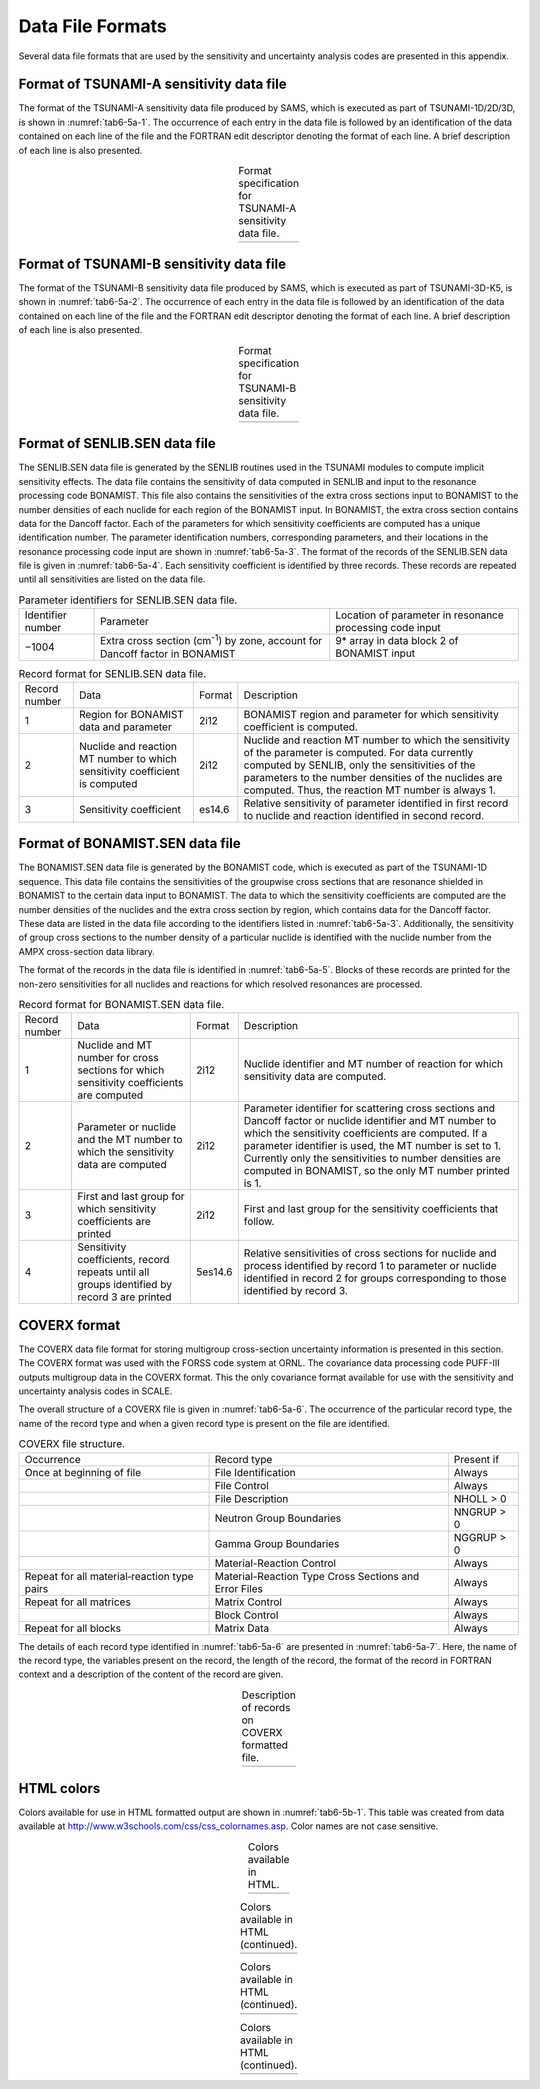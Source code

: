 .. _6-5AB:

Data File Formats
=================

Several data file formats that are used by the sensitivity and uncertainty
analysis codes are presented in this appendix.

.. _6-5a-1:

Format of TSUNAMI-A sensitivity data file
-----------------------------------------

The format of the TSUNAMI-A sensitivity data file produced by SAMS, which is
executed as part of TSUNAMI-1D/2D/3D, is shown in :numref:`tab6-5a-1`.  The occurrence
of each entry in the data file is followed by an identification of the data
contained on each line of the file and the FORTRAN edit descriptor denoting the
format of each line.  A brief description of each line is also presented.

.. _tab6-5a-1:
.. list-table:: Format specification for TSUNAMI-A sensitivity data file.
  :align: center

  * - .. image:: figs/Data-file-formats/tab6-5a-1.svg
        :width: 800

.. _6-5a-2:

Format of TSUNAMI-B sensitivity data file
-----------------------------------------

The format of the TSUNAMI-B sensitivity data file produced by SAMS, which is
executed as part of TSUNAMI-3D-K5, is shown in :numref:`tab6-5a-2`.  The occurrence of
each entry in the data file is followed by an identification of the data
contained on each line of the file and the FORTRAN edit descriptor denoting the
format of each line.  A brief description of each line is also presented.

.. _tab6-5a-2:
.. list-table:: Format specification for TSUNAMI-B sensitivity data file.
  :align: center

  * - .. image:: figs/Data-file-formats/tab6-5a-2.svg
        :width: 800

.. _6-5a-3:

Format of SENLIB.SEN data file
------------------------------

The SENLIB.SEN data file is generated by the SENLIB routines used in the TSUNAMI
modules to compute implicit sensitivity effects. The data file contains the
sensitivity of data computed in SENLIB and input to the resonance processing
code BONAMIST. This file also contains the sensitivities of the extra cross
sections input to BONAMIST to the number densities of each nuclide for each
region of the BONAMIST input.  In BONAMIST, the extra cross section contains
data for the Dancoff factor.  Each of the parameters for which sensitivity
coefficients are computed has a unique identification number.  The parameter
identification numbers, corresponding parameters, and their locations in the
resonance processing code input are shown in :numref:`tab6-5a-3`.  The format of the
records of the SENLIB.SEN data file is given in :numref:`tab6-5a-4`.  Each sensitivity
coefficient is identified by three records.  These records are repeated until
all sensitivities are listed on the data file.

.. _tab6-5a-3:
.. table:: Parameter identifiers for SENLIB.SEN data file.
  :align: center

  +-----------------------+-----------------------+-----------------------+
  | Identifier number     | Parameter             | Location of parameter |
  |                       |                       | in resonance          |
  |                       |                       | processing code input |
  +-----------------------+-----------------------+-----------------------+
  | −1004                 | Extra cross section   | 9\* array in data     |
  |                       | (cm\ :sup:`-1`) by    | block 2 of BONAMIST   |
  |                       | zone, account for     | input                 |
  |                       | Dancoff factor in     |                       |
  |                       | BONAMIST              |                       |
  +-----------------------+-----------------------+-----------------------+

.. _tab6-5a-4:
.. table:: Record format for SENLIB.SEN data file.
  :align: center

  +-----------------+-----------------+-----------------+-----------------+
  | Record number   | Data            | Format          | Description     |
  +-----------------+-----------------+-----------------+-----------------+
  | 1               | Region for      | 2i12            | BONAMIST region |
  |                 | BONAMIST data   |                 | and parameter   |
  |                 | and parameter   |                 | for which       |
  |                 |                 |                 | sensitivity     |
  |                 |                 |                 | coefficient is  |
  |                 |                 |                 | computed.       |
  +-----------------+-----------------+-----------------+-----------------+
  | 2               | Nuclide and     | 2i12            | Nuclide and     |
  |                 | reaction MT     |                 | reaction MT     |
  |                 | number to which |                 | number to which |
  |                 | sensitivity     |                 | the sensitivity |
  |                 | coefficient is  |                 | of the          |
  |                 | computed        |                 | parameter is    |
  |                 |                 |                 | computed.       |
  |                 |                 |                 | For data        |
  |                 |                 |                 | currently       |
  |                 |                 |                 | computed by     |
  |                 |                 |                 | SENLIB,         |
  |                 |                 |                 | only the        |
  |                 |                 |                 | sensitivities   |
  |                 |                 |                 | of the          |
  |                 |                 |                 | parameters to   |
  |                 |                 |                 | the number      |
  |                 |                 |                 | densities of    |
  |                 |                 |                 | the nuclides    |
  |                 |                 |                 | are computed.   |
  |                 |                 |                 | Thus, the       |
  |                 |                 |                 | reaction MT     |
  |                 |                 |                 | number is       |
  |                 |                 |                 | always 1.       |
  +-----------------+-----------------+-----------------+-----------------+
  | 3               | Sensitivity     | es14.6          | Relative        |
  |                 | coefficient     |                 | sensitivity of  |
  |                 |                 |                 | parameter       |
  |                 |                 |                 | identified in   |
  |                 |                 |                 | first record to |
  |                 |                 |                 | nuclide and     |
  |                 |                 |                 | reaction        |
  |                 |                 |                 | identified in   |
  |                 |                 |                 | second record.  |
  +-----------------+-----------------+-----------------+-----------------+

.. _6-5a-4:

Format of BONAMIST.SEN data file
--------------------------------

The BONAMIST.SEN data file is generated by the BONAMIST code, which is executed
as part of the TSUNAMI-1D sequence.  This data file contains the sensitivities
of the groupwise cross sections that are resonance shielded in BONAMIST to the
certain data input to BONAMIST.  The data to which the sensitivity coefficients
are computed are the number densities of the nuclides and the extra cross
section by region, which contains data for the Dancoff factor.  These data are
listed in the data file according to the identifiers listed in :numref:`tab6-5a-3`.
Additionally, the sensitivity of group cross sections to the number density of a
particular nuclide is identified with the nuclide number from the AMPX
cross-section data library.

The format of the records in the data file is identified in :numref:`tab6-5a-5`.
Blocks of these records are printed for the non-zero sensitivities for all
nuclides and reactions for which resolved resonances are processed.

.. _tab6-5a-5:
.. table:: Record format for BONAMIST.SEN data file.
  :align: center

  +-----------------+-----------------+-----------------+-----------------+
  | Record number   | Data            | Format          | Description     |
  +-----------------+-----------------+-----------------+-----------------+
  | 1               | Nuclide and MT  | 2i12            | Nuclide         |
  |                 | number for      |                 | identifier and  |
  |                 | cross sections  |                 | MT number of    |
  |                 | for which       |                 | reaction for    |
  |                 | sensitivity     |                 | which           |
  |                 | coefficients    |                 | sensitivity     |
  |                 | are computed    |                 | data are        |
  |                 |                 |                 | computed.       |
  +-----------------+-----------------+-----------------+-----------------+
  | 2               | Parameter or    | 2i12            | Parameter       |
  |                 | nuclide and the |                 | identifier for  |
  |                 | MT number to    |                 | scattering      |
  |                 | which the       |                 | cross sections  |
  |                 | sensitivity     |                 | and Dancoff     |
  |                 | data are        |                 | factor or       |
  |                 | computed        |                 | nuclide         |
  |                 |                 |                 | identifier and  |
  |                 |                 |                 | MT number to    |
  |                 |                 |                 | which the       |
  |                 |                 |                 | sensitivity     |
  |                 |                 |                 | coefficients    |
  |                 |                 |                 | are computed.   |
  |                 |                 |                 | If a parameter  |
  |                 |                 |                 | identifier is   |
  |                 |                 |                 | used, the MT    |
  |                 |                 |                 | number is set   |
  |                 |                 |                 | to 1. Currently |
  |                 |                 |                 | only the        |
  |                 |                 |                 | sensitivities   |
  |                 |                 |                 | to number       |
  |                 |                 |                 | densities are   |
  |                 |                 |                 | computed in     |
  |                 |                 |                 | BONAMIST, so    |
  |                 |                 |                 | the only MT     |
  |                 |                 |                 | number printed  |
  |                 |                 |                 | is 1.           |
  +-----------------+-----------------+-----------------+-----------------+
  | 3               | First and last  | 2i12            | First and last  |
  |                 | group for which |                 | group for the   |
  |                 | sensitivity     |                 | sensitivity     |
  |                 | coefficients    |                 | coefficients    |
  |                 | are printed     |                 | that follow.    |
  +-----------------+-----------------+-----------------+-----------------+
  | 4               | Sensitivity     | 5es14.6         | Relative        |
  |                 | coefficients,   |                 | sensitivities   |
  |                 | record repeats  |                 | of cross        |
  |                 | until all       |                 | sections for    |
  |                 | groups          |                 | nuclide and     |
  |                 | identified by   |                 | process         |
  |                 | record 3 are    |                 | identified by   |
  |                 | printed         |                 | record 1 to     |
  |                 |                 |                 | parameter or    |
  |                 |                 |                 | nuclide         |
  |                 |                 |                 | identified in   |
  |                 |                 |                 | record 2 for    |
  |                 |                 |                 | groups          |
  |                 |                 |                 | corresponding   |
  |                 |                 |                 | to those        |
  |                 |                 |                 | identified by   |
  |                 |                 |                 | record 3.       |
  +-----------------+-----------------+-----------------+-----------------+

.. _6-5a-5:

COVERX format
-------------

The COVERX data file format for storing multigroup cross-section uncertainty information is presented in this
section.  The COVERX format was used with the FORSS code system at ORNL.  The
covariance data processing code PUFF-III outputs multigroup data in the COVERX
format.  This the only covariance format available for use with the sensitivity
and uncertainty analysis codes in SCALE.

The overall structure of a COVERX file is given in :numref:`tab6-5a-6`.  The
occurrence of the particular record type, the name of the record type and when a
given record type is present on the file are identified.

.. _tab6-5a-6:
.. table:: COVERX file structure.
  :align: center

  +-----------------------+-----------------------+-----------------------+
  | Occurrence            | Record type           | Present if            |
  +-----------------------+-----------------------+-----------------------+
  | Once at beginning of  | File Identification   | Always                |
  | file                  |                       |                       |
  +-----------------------+-----------------------+-----------------------+
  |                       | File Control          | Always                |
  +-----------------------+-----------------------+-----------------------+
  |                       | File Description      | NHOLL > 0             |
  +-----------------------+-----------------------+-----------------------+
  |                       | Neutron Group         | NNGRUP > 0            |
  |                       | Boundaries            |                       |
  +-----------------------+-----------------------+-----------------------+
  |                       | Gamma Group           | NGGRUP > 0            |
  |                       | Boundaries            |                       |
  +-----------------------+-----------------------+-----------------------+
  |                       | Material-Reaction     | Always                |
  |                       | Control               |                       |
  +-----------------------+-----------------------+-----------------------+
  | Repeat for all        | Material-Reaction     | Always                |
  | material‑reaction     | Type Cross Sections   |                       |
  | type pairs            | and Error Files       |                       |
  +-----------------------+-----------------------+-----------------------+
  | Repeat for all        | Matrix Control        | Always                |
  | matrices              |                       |                       |
  +-----------------------+-----------------------+-----------------------+
  |                       | Block Control         | Always                |
  +-----------------------+-----------------------+-----------------------+
  | Repeat for all blocks | Matrix Data           | Always                |
  +-----------------------+-----------------------+-----------------------+

The details of each record type identified in :numref:`tab6-5a-6` are presented in
:numref:`tab6-5a-7`.  Here, the name of the record type, the variables present on the
record, the length of the record, the format of the record in FORTRAN context
and a description of the content of the record are given.

.. _tab6-5a-7:
.. list-table:: Description of records on COVERX formatted file.
  :align: center
  :class: longtable

  * - .. image:: figs/Data-file-formats/tab6-5a-7.svg
        :width: 1000

.. _6-5b:

HTML colors
-----------

Colors available for use in HTML formatted output are shown in :numref:`tab6-5b-1`.
This table was created from data available at
http://www.w3schools.com/css/css_colornames.asp.  Color names are not case
sensitive.

.. _tab6-5b-1:
.. list-table:: Colors available in HTML.
  :align: center

  * - .. image:: figs/Data-file-formats/tab6-5b-1.svg
        :width: 800


.. list-table:: Colors available in HTML (continued).
  :align: center

  * - .. image:: figs/Data-file-formats/tab6-5b-1-2.svg
        :width: 800


.. list-table:: Colors available in HTML (continued).
  :align: center

  * - .. image:: figs/Data-file-formats/tab6-5b-1-3.svg
        :width: 800

.. list-table:: Colors available in HTML (continued).
  :align: center

  * - .. image:: figs/Data-file-formats/tab6-5b-1-4.svg
        :width: 800
